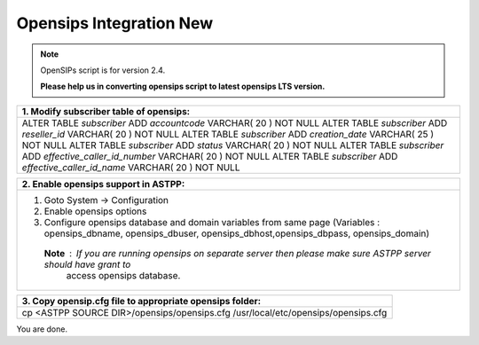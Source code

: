 ========================
Opensips Integration New
========================


.. note:: OpenSIPs script is for version 2.4. 

          **Please help us in converting opensips script to latest opensips LTS version.**



+---------------------------------------------------------------------------------+
|**1. Modify subscriber table of opensips:**                                      |
+---------------------------------------------------------------------------------+                       
|ALTER TABLE `subscriber` ADD `accountcode` VARCHAR( 20 ) NOT NULL                |
|ALTER TABLE `subscriber` ADD `reseller_id` VARCHAR( 20 ) NOT NULL                |
|ALTER TABLE `subscriber` ADD `creation_date` VARCHAR( 25 ) NOT NULL              |
|ALTER TABLE `subscriber` ADD `status` VARCHAR( 20 ) NOT NULL                     |
|ALTER TABLE `subscriber` ADD `effective_caller_id_number` VARCHAR( 20 ) NOT NULL |
|ALTER TABLE `subscriber` ADD `effective_caller_id_name` VARCHAR( 20 ) NOT NULL   |
+---------------------------------------------------------------------------------+



+--------------------------------------------------------------------------------------------------------------------+
|**2. Enable opensips support in ASTPP:**                                                                            |
+--------------------------------------------------------------------------------------------------------------------+       
|1. Goto System -> Configuration                                                                                     |
|2. Enable opensips options                                                                                          |
|3. Configure opensips database and domain variables from same page (Variables : opensips_dbname, opensips_dbuser,   |
|   opensips_dbhost,opensips_dbpass, opensips_domain)                                                                |    
| **Note** : If you are running opensips on separate server then please make sure ASTPP server should have grant to  | 
|             access opensips database.                                                                              |
+--------------------------------------------------------------------------------------------------------------------+




+---------------------------------------------------------------------------------+
|**3. Copy opensip.cfg file to appropriate opensips folder:**                     |
+---------------------------------------------------------------------------------+                                           
|cp <ASTPP SOURCE DIR>/opensips/opensips.cfg /usr/local/etc/opensips/opensips.cfg |
+---------------------------------------------------------------------------------+

You are done.












